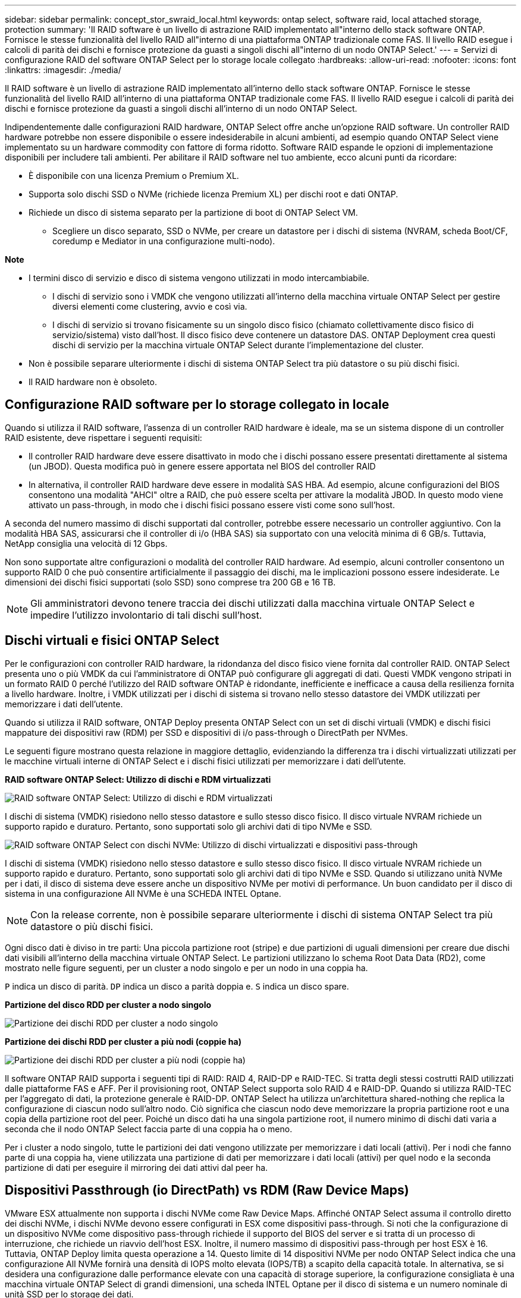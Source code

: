 ---
sidebar: sidebar 
permalink: concept_stor_swraid_local.html 
keywords: ontap select, software raid, local attached storage, protection 
summary: 'Il RAID software è un livello di astrazione RAID implementato all"interno dello stack software ONTAP. Fornisce le stesse funzionalità del livello RAID all"interno di una piattaforma ONTAP tradizionale come FAS. Il livello RAID esegue i calcoli di parità dei dischi e fornisce protezione da guasti a singoli dischi all"interno di un nodo ONTAP Select.' 
---
= Servizi di configurazione RAID del software ONTAP Select per lo storage locale collegato
:hardbreaks:
:allow-uri-read: 
:nofooter: 
:icons: font
:linkattrs: 
:imagesdir: ./media/


[role="lead"]
Il RAID software è un livello di astrazione RAID implementato all'interno dello stack software ONTAP. Fornisce le stesse funzionalità del livello RAID all'interno di una piattaforma ONTAP tradizionale come FAS. Il livello RAID esegue i calcoli di parità dei dischi e fornisce protezione da guasti a singoli dischi all'interno di un nodo ONTAP Select.

Indipendentemente dalle configurazioni RAID hardware, ONTAP Select offre anche un'opzione RAID software. Un controller RAID hardware potrebbe non essere disponibile o essere indesiderabile in alcuni ambienti, ad esempio quando ONTAP Select viene implementato su un hardware commodity con fattore di forma ridotto. Software RAID espande le opzioni di implementazione disponibili per includere tali ambienti. Per abilitare il RAID software nel tuo ambiente, ecco alcuni punti da ricordare:

* È disponibile con una licenza Premium o Premium XL.
* Supporta solo dischi SSD o NVMe (richiede licenza Premium XL) per dischi root e dati ONTAP.
* Richiede un disco di sistema separato per la partizione di boot di ONTAP Select VM.
+
** Scegliere un disco separato, SSD o NVMe, per creare un datastore per i dischi di sistema (NVRAM, scheda Boot/CF, coredump e Mediator in una configurazione multi-nodo).




*Note*

* I termini disco di servizio e disco di sistema vengono utilizzati in modo intercambiabile.
+
** I dischi di servizio sono i VMDK che vengono utilizzati all'interno della macchina virtuale ONTAP Select per gestire diversi elementi come clustering, avvio e così via.
** I dischi di servizio si trovano fisicamente su un singolo disco fisico (chiamato collettivamente disco fisico di servizio/sistema) visto dall'host. Il disco fisico deve contenere un datastore DAS. ONTAP Deployment crea questi dischi di servizio per la macchina virtuale ONTAP Select durante l'implementazione del cluster.


* Non è possibile separare ulteriormente i dischi di sistema ONTAP Select tra più datastore o su più dischi fisici.
* Il RAID hardware non è obsoleto.




== Configurazione RAID software per lo storage collegato in locale

Quando si utilizza il RAID software, l'assenza di un controller RAID hardware è ideale, ma se un sistema dispone di un controller RAID esistente, deve rispettare i seguenti requisiti:

* Il controller RAID hardware deve essere disattivato in modo che i dischi possano essere presentati direttamente al sistema (un JBOD). Questa modifica può in genere essere apportata nel BIOS del controller RAID
* In alternativa, il controller RAID hardware deve essere in modalità SAS HBA. Ad esempio, alcune configurazioni del BIOS consentono una modalità "AHCI" oltre a RAID, che può essere scelta per attivare la modalità JBOD. In questo modo viene attivato un pass-through, in modo che i dischi fisici possano essere visti come sono sull'host.


A seconda del numero massimo di dischi supportati dal controller, potrebbe essere necessario un controller aggiuntivo. Con la modalità HBA SAS, assicurarsi che il controller di i/o (HBA SAS) sia supportato con una velocità minima di 6 GB/s. Tuttavia, NetApp consiglia una velocità di 12 Gbps.

Non sono supportate altre configurazioni o modalità del controller RAID hardware. Ad esempio, alcuni controller consentono un supporto RAID 0 che può consentire artificialmente il passaggio dei dischi, ma le implicazioni possono essere indesiderate. Le dimensioni dei dischi fisici supportati (solo SSD) sono comprese tra 200 GB e 16 TB.


NOTE: Gli amministratori devono tenere traccia dei dischi utilizzati dalla macchina virtuale ONTAP Select e impedire l'utilizzo involontario di tali dischi sull'host.



== Dischi virtuali e fisici ONTAP Select

Per le configurazioni con controller RAID hardware, la ridondanza del disco fisico viene fornita dal controller RAID. ONTAP Select presenta uno o più VMDK da cui l'amministratore di ONTAP può configurare gli aggregati di dati. Questi VMDK vengono stripati in un formato RAID 0 perché l'utilizzo del RAID software ONTAP è ridondante, inefficiente e inefficace a causa della resilienza fornita a livello hardware. Inoltre, i VMDK utilizzati per i dischi di sistema si trovano nello stesso datastore dei VMDK utilizzati per memorizzare i dati dell'utente.

Quando si utilizza il RAID software, ONTAP Deploy presenta ONTAP Select con un set di dischi virtuali (VMDK) e dischi fisici mappature dei dispositivi raw (RDM) per SSD e dispositivi di i/o pass-through o DirectPath per NVMes.

Le seguenti figure mostrano questa relazione in maggiore dettaglio, evidenziando la differenza tra i dischi virtualizzati utilizzati per le macchine virtuali interne di ONTAP Select e i dischi fisici utilizzati per memorizzare i dati dell'utente.

*RAID software ONTAP Select: Utilizzo di dischi e RDM virtualizzati*

image:ST_18.PNG["RAID software ONTAP Select: Utilizzo di dischi e RDM virtualizzati"]

I dischi di sistema (VMDK) risiedono nello stesso datastore e sullo stesso disco fisico. Il disco virtuale NVRAM richiede un supporto rapido e duraturo. Pertanto, sono supportati solo gli archivi dati di tipo NVMe e SSD.

image:ST_19.PNG["RAID software ONTAP Select con dischi NVMe: Utilizzo di dischi virtualizzati e dispositivi pass-through"]

I dischi di sistema (VMDK) risiedono nello stesso datastore e sullo stesso disco fisico. Il disco virtuale NVRAM richiede un supporto rapido e duraturo. Pertanto, sono supportati solo gli archivi dati di tipo NVMe e SSD. Quando si utilizzano unità NVMe per i dati, il disco di sistema deve essere anche un dispositivo NVMe per motivi di performance. Un buon candidato per il disco di sistema in una configurazione All NVMe è una SCHEDA INTEL Optane.


NOTE: Con la release corrente, non è possibile separare ulteriormente i dischi di sistema ONTAP Select tra più datastore o più dischi fisici.

Ogni disco dati è diviso in tre parti: Una piccola partizione root (stripe) e due partizioni di uguali dimensioni per creare due dischi dati visibili all'interno della macchina virtuale ONTAP Select. Le partizioni utilizzano lo schema Root Data Data (RD2), come mostrato nelle figure seguenti, per un cluster a nodo singolo e per un nodo in una coppia ha.

`P` indica un disco di parità. `DP` indica un disco a parità doppia e. `S` indica un disco spare.

*Partizione del disco RDD per cluster a nodo singolo*

image:ST_19.jpg["Partizione dei dischi RDD per cluster a nodo singolo"]

*Partizione dei dischi RDD per cluster a più nodi (coppie ha)*

image:ST_20.jpg["Partizione dei dischi RDD per cluster a più nodi (coppie ha)"]

Il software ONTAP RAID supporta i seguenti tipi di RAID: RAID 4, RAID-DP e RAID-TEC. Si tratta degli stessi costrutti RAID utilizzati dalle piattaforme FAS e AFF. Per il provisioning root, ONTAP Select supporta solo RAID 4 e RAID-DP. Quando si utilizza RAID-TEC per l'aggregato di dati, la protezione generale è RAID-DP. ONTAP Select ha utilizza un'architettura shared-nothing che replica la configurazione di ciascun nodo sull'altro nodo. Ciò significa che ciascun nodo deve memorizzare la propria partizione root e una copia della partizione root del peer. Poiché un disco dati ha una singola partizione root, il numero minimo di dischi dati varia a seconda che il nodo ONTAP Select faccia parte di una coppia ha o meno.

Per i cluster a nodo singolo, tutte le partizioni dei dati vengono utilizzate per memorizzare i dati locali (attivi). Per i nodi che fanno parte di una coppia ha, viene utilizzata una partizione di dati per memorizzare i dati locali (attivi) per quel nodo e la seconda partizione di dati per eseguire il mirroring dei dati attivi dal peer ha.



== Dispositivi Passthrough (io DirectPath) vs RDM (Raw Device Maps)

VMware ESX attualmente non supporta i dischi NVMe come Raw Device Maps. Affinché ONTAP Select assuma il controllo diretto dei dischi NVMe, i dischi NVMe devono essere configurati in ESX come dispositivi pass-through. Si noti che la configurazione di un dispositivo NVMe come dispositivo pass-through richiede il supporto del BIOS del server e si tratta di un processo di interruzione, che richiede un riavvio dell'host ESX. Inoltre, il numero massimo di dispositivi pass-through per host ESX è 16. Tuttavia, ONTAP Deploy limita questa operazione a 14. Questo limite di 14 dispositivi NVMe per nodo ONTAP Select indica che una configurazione All NVMe fornirà una densità di IOPS molto elevata (IOPS/TB) a scapito della capacità totale. In alternativa, se si desidera una configurazione dalle performance elevate con una capacità di storage superiore, la configurazione consigliata è una macchina virtuale ONTAP Select di grandi dimensioni, una scheda INTEL Optane per il disco di sistema e un numero nominale di unità SSD per lo storage dei dati.


NOTE: Per trarre il massimo vantaggio dalle performance di NVMe, prendere in considerazione le grandi dimensioni delle macchine virtuali ONTAP Select.

Esiste un'ulteriore differenza tra i dispositivi pass-through e gli RDM. Gli RDM possono essere mappati a una macchina virtuale in esecuzione. I dispositivi Passthrough richiedono un riavvio della macchina virtuale. Ciò significa che qualsiasi procedura di sostituzione o espansione della capacità del disco NVMe (aggiunta del disco) richiederà un riavvio della macchina virtuale ONTAP Select. La sostituzione dei dischi e l'espansione della capacità (aggiunta dei dischi) sono determinate da un workflow in ONTAP Deploy. ONTAP Deploy gestisce il reboot ONTAP Select per cluster a nodo singolo e failover/failback per coppie ha. Tuttavia, è importante notare la differenza tra l'utilizzo di unità dati SSD (non sono richiesti riavvio/failover ONTAP Select) e l'utilizzo di unità dati NVMe (è necessario riavviare/failover ONTAP Select).



== Provisioning di dischi fisici e virtuali

Per offrire un'esperienza utente più ottimizzata, ONTAP Deploy effettua il provisioning automatico dei dischi (virtuali) del sistema dal datastore specificato (disco fisico del sistema) e li collega alla macchina virtuale ONTAP Select. Questa operazione viene eseguita automaticamente durante la configurazione iniziale in modo che la macchina virtuale ONTAP Select possa avviarsi. Gli RDM vengono partizionati e l'aggregato root viene creato automaticamente. Se il nodo ONTAP Select fa parte di una coppia ha, le partizioni dei dati vengono assegnate automaticamente a un pool di storage locale e a un pool di storage mirror. Questa assegnazione avviene automaticamente durante le operazioni di creazione del cluster e di aggiunta dello storage.

Poiché i dischi dati sulla macchina virtuale ONTAP Select sono associati ai dischi fisici sottostanti, vi sono implicazioni in termini di prestazioni per la creazione di configurazioni con un numero maggiore di dischi fisici.


NOTE: Il tipo di gruppo RAID dell'aggregato root dipende dal numero di dischi disponibili. ONTAP Deploy sceglie il tipo di gruppo RAID appropriato. Se il nodo dispone di dischi sufficienti, utilizza RAID-DP, altrimenti crea un aggregato root RAID-4.

Quando si aggiunge capacità a una macchina virtuale ONTAP Select utilizzando RAID software, l'amministratore deve prendere in considerazione le dimensioni fisiche del disco e il numero di dischi necessari. Per ulteriori informazioni, consultare la sezione link:concept_stor_capacity_inc.html["Aumentare la capacità di storage"].

Analogamente ai sistemi FAS e AFF, è possibile aggiungere solo dischi con capacità uguali o superiori a un gruppo RAID esistente. I dischi con capacità maggiore sono dimensionati correttamente. Se si stanno creando nuovi gruppi RAID, la dimensione del nuovo gruppo RAID deve corrispondere alla dimensione del gruppo RAID esistente per garantire che le prestazioni complessive dell'aggregato non peggiorino.



== Associare un disco ONTAP Select al disco ESX corrispondente

I dischi ONTAP Select sono generalmente etichettati NET x.y. È possibile utilizzare il seguente comando ONTAP per ottenere l'UUID del disco:

[listing]
----
<system name>::> disk show NET-1.1
Disk: NET-1.1
Model: Micron_5100_MTFD
Serial Number: 1723175C0B5E
UID: *500A0751:175C0B5E*:00000000:00000000:00000000:00000000:00000000:00000000:00000000:00000000
BPS: 512
Physical Size: 894.3GB
Position: shared
Checksum Compatibility: advanced_zoned
Aggregate: -
Plex: -This UID can be matched with the device UID displayed in the ‘storage devices’ tab for the ESX host
----
image:ST_21.jpg["Corrispondenza di un disco ONTAP Select con il disco ESX corrispondente"]

Nella shell ESXi, è possibile immettere il seguente comando per far lampeggiare il LED di un determinato disco fisico (identificato dal relativo naa.unique-id).

[listing]
----
esxcli storage core device set -d <naa_id> -l=locator -L=<seconds>
----


== Guasti multipli dei dischi quando si utilizza RAID software

È possibile che un sistema si trovi in una situazione in cui più dischi si trovano contemporaneamente in uno stato di guasto. Il comportamento del sistema dipende dalla protezione RAID aggregata e dal numero di dischi guasti.

Un aggregato RAID4 può sopravvivere a un guasto di un disco, un aggregato RAID-DP può sopravvivere a due guasti di disco e un aggregato RAID-TEC può sopravvivere a tre guasti di disco.

Se il numero di dischi guasti è inferiore al numero massimo di guasti supportato dal tipo RAID e se è disponibile un disco spare, il processo di ricostruzione viene avviato automaticamente. Se i dischi spare non sono disponibili, l'aggregato serve i dati in uno stato degradato fino all'aggiunta dei dischi spare.

Se il numero di dischi guasti è superiore al numero massimo di guasti supportato dal tipo RAID, il plex locale viene contrassegnato come failed e lo stato aggregato viene degradato. I dati vengono forniti dal secondo plex residente sul partner ha. Ciò significa che tutte le richieste di i/o per il nodo 1 vengono inviate attraverso la porta di interconnessione del cluster e0e (iSCSI) ai dischi fisicamente ubicati sul nodo 2. Se anche il secondo plex non funziona, l'aggregato viene contrassegnato come non riuscito e i dati non sono disponibili.

Un plesso guasto deve essere cancellato e ricreato per poter riprendere il mirroring corretto dei dati. Si noti che un guasto a più dischi con conseguente degrado di un aggregato di dati comporta anche un degrado di un aggregato root. ONTAP Select utilizza lo schema di partizione RDD (root-data-data) per suddividere ogni disco fisico in una partizione root e due partizioni di dati. Pertanto, la perdita di uno o più dischi potrebbe avere un impatto su più aggregati, tra cui la radice locale o la copia dell'aggregato root remoto, nonché sull'aggregato di dati locale e la copia dell'aggregato di dati remoto.

[listing]
----
C3111E67::> storage aggregate plex delete -aggregate aggr1 -plex plex1
Warning: Deleting plex "plex1" of mirrored aggregate "aggr1" in a non-shared HA configuration will disable its synchronous mirror protection and disable
         negotiated takeover of node "sti-rx2540-335a" when aggregate "aggr1" is online.
Do you want to continue? {y|n}: y
[Job 78] Job succeeded: DONE

C3111E67::> storage aggregate mirror -aggregate aggr1
Info: Disks would be added to aggregate "aggr1" on node "sti-rx2540-335a" in the following manner:
      Second Plex
        RAID Group rg0, 5 disks (advanced_zoned checksum, raid_dp)
                                                            Usable Physical
          Position   Disk                      Type           Size     Size
          ---------- ------------------------- ---------- -------- --------
          shared     NET-3.2                   SSD               -        -
          shared     NET-3.3                   SSD               -        -
          shared     NET-3.4                   SSD         208.4GB  208.4GB
          shared     NET-3.5                   SSD         208.4GB  208.4GB
          shared     NET-3.12                  SSD         208.4GB  208.4GB

      Aggregate capacity available for volume use would be 526.1GB.
      625.2GB would be used from capacity license.
Do you want to continue? {y|n}: y

C3111E67::> storage aggregate show-status -aggregate aggr1
Owner Node: sti-rx2540-335a
 Aggregate: aggr1 (online, raid_dp, mirrored) (advanced_zoned checksums)
  Plex: /aggr1/plex0 (online, normal, active, pool0)
   RAID Group /aggr1/plex0/rg0 (normal, advanced_zoned checksums)
                                                              Usable Physical
     Position Disk                        Pool Type     RPM     Size     Size Status
     -------- --------------------------- ---- ----- ------ -------- -------- ----------
     shared   NET-1.1                      0   SSD        -  205.1GB  447.1GB (normal)
     shared   NET-1.2                      0   SSD        -  205.1GB  447.1GB (normal)
     shared   NET-1.3                      0   SSD        -  205.1GB  447.1GB (normal)
     shared   NET-1.10                     0   SSD        -  205.1GB  447.1GB (normal)
     shared   NET-1.11                     0   SSD        -  205.1GB  447.1GB (normal)
  Plex: /aggr1/plex3 (online, normal, active, pool1)
   RAID Group /aggr1/plex3/rg0 (normal, advanced_zoned checksums)
                                                              Usable Physical
     Position Disk                        Pool Type     RPM     Size     Size Status
     -------- --------------------------- ---- ----- ------ -------- -------- ----------
     shared   NET-3.2                      1   SSD        -  205.1GB  447.1GB (normal)
     shared   NET-3.3                      1   SSD        -  205.1GB  447.1GB (normal)
     shared   NET-3.4                      1   SSD        -  205.1GB  447.1GB (normal)
     shared   NET-3.5                      1   SSD        -  205.1GB  447.1GB (normal)
     shared   NET-3.12                     1   SSD        -  205.1GB  447.1GB (normal)
10 entries were displayed..
----

NOTE: Per testare o simulare guasti a uno o più dischi, utilizzare `storage disk fail -disk NET-x.y -immediate` comando. Se nel sistema è presente uno spare, l'aggregato inizierà a ricostruire. È possibile controllare lo stato della ricostruzione utilizzando il comando `storage aggregate show`. È possibile rimuovere il disco guasto simulato utilizzando ONTAP Deploy. Tenere presente che ONTAP ha contrassegnato il disco come `Broken`. Il disco non è effettivamente danneggiato e può essere aggiunto nuovamente utilizzando ONTAP Deploy. Per cancellare l'etichetta rotta, immettere i seguenti comandi nella CLI ONTAP Select:

[listing]
----
set advanced
disk unfail -disk NET-x.y -spare true
disk show -broken
----
L'output dell'ultimo comando deve essere vuoto.



== NVRAM virtualizzata

I sistemi NetApp FAS sono tradizionalmente dotati di una scheda PCI NVRAM fisica. Si tratta di una scheda dalle performance elevate contenente memoria flash non volatile che offre un significativo incremento delle prestazioni di scrittura. Ciò avviene concedendo a ONTAP la possibilità di riconoscere immediatamente le scritture in entrata nel client. Può anche pianificare lo spostamento dei blocchi di dati modificati su supporti di storage più lenti in un processo noto come destaging.

I sistemi commodity in genere non sono dotati di questo tipo di apparecchiatura. Pertanto, la funzionalità della scheda NVRAM è stata virtualizzata e inserita in una partizione sul disco di avvio del sistema ONTAP Select. È per questo motivo che il posizionamento del disco virtuale di sistema dell'istanza è estremamente importante.
